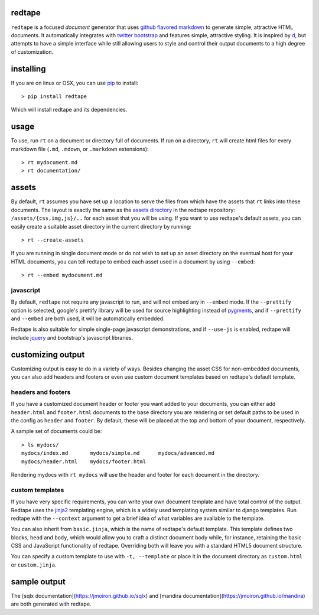 redtape
-------

``redtape`` is a focused *document* generator that uses `github flavored markdown`_
to generate simple, attractive HTML documents.  It automatically integrates with
`twitter bootstrap`_ and features simple, attractive styling.  It is inspired by
`d`_, but attempts to have a simple interface while still allowing users to style
and control their output documents to a high degree of customization.

.. _github flavored markdown: http://github.github.com/github-flavored-markdown/
.. _twitter bootstrap: http://twitter.github.com/bootstrap
.. _d: http://stevelosh.com/projects/d/

installing
----------

If you are on linux or OSX, you can use `pip`_ to install::

    > pip install redtape

Which will install redtape and its dependencies.  

.. _pip: http://www.pip-installer.org/en/latest/index.html

usage
-----

To use, run ``rt`` on a document or directory full of documents.  If run on
a directory, ``rt`` will create html files for every markdown file (``.md``,
``.mdown``, or ``.markdown`` extensions)::

    > rt mydocument.md
    > rt documentation/

assets
------

By default, ``rt`` assumes you have set up a location to serve the files from
which have the assets that ``rt`` links into these documents.  The layout is
exactly the same as the `assets directory`_ in the redtape repository:
``/assets/{css,img,js}/..`` for each asset that you will be using.  If you want
to use redtape's default assets, you can easily create a suitable asset
directory in the current directory by running::

    > rt --create-assets

If you are running in single document mode or do not wish to set up an asset
directory on the eventual host for your HTML documents, you can tell redtape to
embed each asset used in a document by using ``--embed``::

    > rt --embed mydocument.md

.. _assets directory: https://github.com/jmoiron/redtape/blob/master/redtape/script.py

javascript
~~~~~~~~~~

By default, ``redtape`` not require any javascript to run, and will not embed
any in ``--embed`` mode.  If the ``--prettify`` option is selected, google's
prettify library will be used for source highlighting instead of `pygments`_,
and if ``--prettify`` and ``--embed`` are both used, it will be automatically
embedded.

Redtape is also suitable for simple single-page javascript demonstrations, and
if ``--use-js`` is enabled, redtape will include `jquery`_ and bootstrap's
javascript libraries.

.. _pygments: http://pygments.org
.. _jquery: http://jquery.org

customizing output
------------------

Customizing output is easy to do in a variety of ways.  Besides changing the
asset CSS for non-embedded documents, you can also add headers and footers or
even use custom document templates based on redtape's default template.

headers and footers
~~~~~~~~~~~~~~~~~~~

If you have a customized document header or footer you want added to your
documents, you can either add ``header.html`` and ``footer.html`` documents
to the base directory you are rendering or set default paths to be used 
in the config as ``header`` and ``footer``.  By default, these will be
placed at the top and bottom of your document, respectively.

A sample set of documents could be::

    > ls mydocs/
    mydocs/index.md       mydocs/simple.md      mydocs/advanced.md
    mydocs/header.html    mydocs/footer.html

Rendering mydocs with ``rt mydocs`` will use the header and footer for each
document in the directory.

custom templates
~~~~~~~~~~~~~~~~

If you have very specific requirements, you can write your own document
template and have total control of the output.  Redtape uses the `jinja2`_
templating engine, which is a widely used templating system similar to
django templates.  Run redtape with the ``--context`` argument to get a brief
idea of what variables are available to the template.

You can also inherit from ``basic.jinja``, which is the name of redtape's
default template.  This template defines two blocks, ``head`` and ``body``,
which would allow you to craft a distinct document body while, for instance,
retaining the basic CSS and JavaScript functionality of redtape.  Overriding
both will leave you with a standard HTML5 document structure.

You can specify a custom template to use with ``-t, --template`` or place
it in the document directory as ``custom.html`` or ``custom.jinja``.

.. _jinja2: http://jinja.pocoo.org/docs/

sample output
-------------

The [sqlx documentation](https://jmoiron.github.io/sqlx) and [mandira documentation](https://jmoiron.github.io/mandira) are both generated with redtape.

